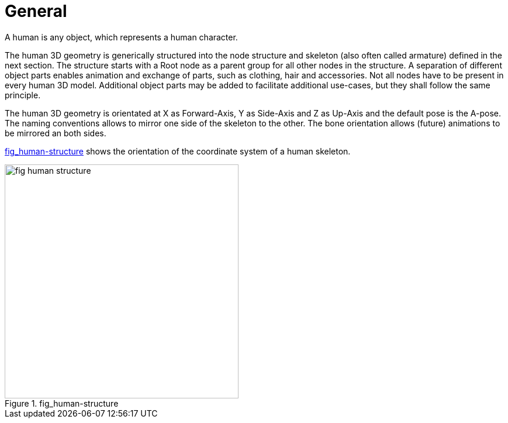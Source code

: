 = General

:home-path: ../..
:imagesdir: {home-path}/_images
:includedir: {home-path}/_images

A human is any object, which represents a human character.

The human 3D geometry is generically structured into the node structure and skeleton (also often called armature) defined in the next section. The structure starts with a Root node as a parent group for all other nodes in the structure. A separation of different object parts enables animation and exchange of parts, such as clothing, hair and accessories. Not all nodes have to be present in every human 3D model. Additional object parts may be added to facilitate additional use-cases, but they shall follow the same principle.

The human 3D geometry is orientated at X as Forward-Axis, Y as Side-Axis and Z as Up-Axis and the default pose is the A-pose. The naming conventions allows to mirror one side of the skeleton to the other. The bone orientation allows (future) animations to be mirrored an both sides.

<<fig-human-structure>> shows the orientation of the coordinate system of a human skeleton.

[#fig-human-structure]
.fig_human-structure
image::fig_human-structure.svg[,400]